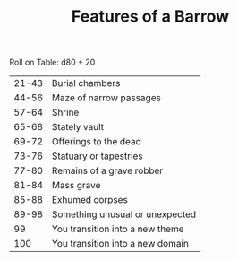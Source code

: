 #+TITLE: Features of a Barrow

Roll on Table: d80 + 20
  | 21-43 | Burial chambers                  |
  | 44-56 | Maze of narrow passages          |
  | 57-64 | Shrine                           |
  | 65-68 | Stately vault                    |
  | 69-72 | Offerings to the dead            |
  | 73-76 | Statuary or tapestries           |
  | 77-80 | Remains of a grave robber        |
  | 81-84 | Mass grave                       |
  | 85-88 | Exhumed corpses                  |
  | 89-98 | Something unusual or unexpected  |
  |    99 | You transition into a new theme  |
  |   100 | You transition into a new domain |

